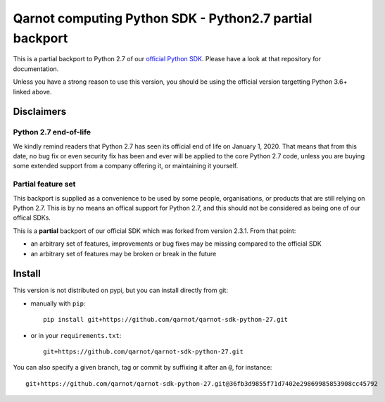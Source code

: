 ********************************************************
Qarnot computing Python SDK - Python2.7 partial backport
********************************************************

This is a partial backport to Python 2.7 of our `official Python SDK <https://github.com/qarnot/qarnot-sdk-python>`_.
Please have a look at that repository for documentation.

Unless you have a strong reason to use this version, you should be using the
official version targetting Python 3.6+ linked above.


Disclaimers
###########


Python 2.7 end-of-life
**********************

We kindly remind readers that Python 2.7 has seen its official end of life on
January 1, 2020. That means that from this date, no bug fix or even security fix
has been and ever will be applied to the core Python 2.7 code, unless you are
buying some extended support from a company offering it, or maintaining it yourself.


Partial feature set
*******************

This backport is supplied as a convenience to be used by some people, organisations,
or products that are still relying on Python 2.7. This is by no means an offical support
for Python 2.7, and this should not be considered as being one of our offical SDKs.

This is a **partial** backport of our official SDK which was forked from version 2.3.1. From that point:

* an arbitrary set of features, improvements or bug fixes may be missing compared to the official SDK
* an arbitrary set of features may be broken or break in the future


Install
#######

This version is not distributed on pypi, but you can install directly from git:

* manually with ``pip``::

    pip install git+https://github.com/qarnot/qarnot-sdk-python-27.git

* or in your ``requirements.txt``::

    git+https://github.com/qarnot/qarnot-sdk-python-27.git

You can also specify a given branch, tag or commit by suffixing it after an ``@``, for instance::

    git+https://github.com/qarnot/qarnot-sdk-python-27.git@36fb3d9855f71d7402e29869985853908cc45792
